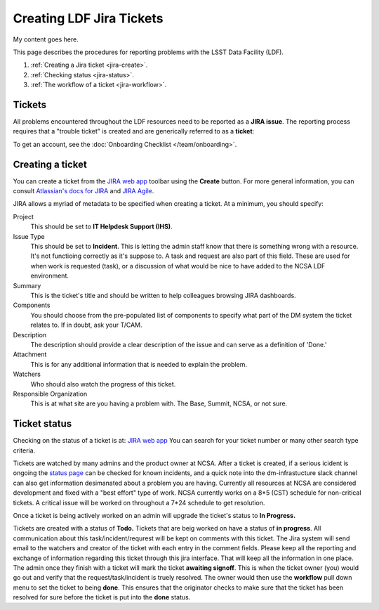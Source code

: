 #########################
Creating LDF Jira Tickets 
#########################

My content goes here.  


This page describes the procedures for reporting problems with the LSST Data Facility (LDF).  

1. :ref:`Creating a Jira ticket <jira-create>`.
2. :ref:`Checking status <jira-status>`.
3. :ref:`The workflow of a ticket <jira-workflow>`.


.. _jira-create:


Tickets
-------

All problems encountered throughout the LDF resources need to be reported as a  **JIRA issue**.   The reporting process requires that a "trouble ticket" is created and are generically referred to as a **ticket**:

To get an account, see the :doc:`Onboarding Checklist </team/onboarding>`.



Creating a ticket
-----------------

You can create a ticket from the `JIRA web app <https://jira.lsstcorp.org>`_ toolbar using the **Create** button.
For more general information, you can consult `Atlassian's docs for JIRA <https://confluence.atlassian.com/jirasoftwarecloud/jira-software-documentation-764477791.html>`_ and `JIRA Agile <https://confluence.atlassian.com/agile067>`_.

JIRA allows a myriad of metadata to be specified when creating a ticket.
At a minimum, you should specify:

Project
   This should be set to **IT Helpdesk Support (IHS)**. 
Issue Type
   This should be set to **Incident**.   This is letting the admin staff know that there is something wrong with a resource.  It's not functioing correctly as it's suppose to.  
   A task and request are also part of this field.  These are used for when work is requested (task), or a discussion of what would be nice to have added to the NCSA LDF environment.     
Summary
   This is the ticket's title and should be written to help colleagues browsing JIRA dashboards.
Components
   You should choose from the pre-populated list of components to specify what part of the DM system the ticket relates to.
   If in doubt, ask your T/CAM.
Description
   The description should provide a clear description of the issue and can serve as a definition of 'Done.'
Attachment 
    This is for any additional information that is needed to explain the problem.   
Watchers 
   Who should also watch the progress of this ticket.  
Responsible Organization 
   This is at what site are you having a problem with.   The Base, Summit, NCSA, or not sure.   

.. _jira-status:

Ticket status
-------------
Checking on the status of a ticket is at:  `JIRA web app <https://jira.lsstcorp.org>`_  You can search for your ticket number or many other search type criteria.   

Tickets are watched by many admins and the product owner at NCSA.  After a ticket is created,  if a serious icident is ongoing the  `status page <https://confluence.lsstcorp.org/display/DM/LSST+Service+Status+page>`_ can be checked for known incidents, and a quick note into the dm-infrastucture slack channel can also get information desimanated about a problem you are having.   Currently all resources at NCSA are considered development and fixed with a "best effort" type of work.   NCSA currently works on a 8*5 (CST) schedule for non-critical tickets.   A critical issue will be worked on throughout a 7*24 schedule  to get resolution.   

Once a ticket is being actively worked on an admin will upgrade the ticket's status to **In Progress.**

.. _jira-workflow:
Tickets are created with a status of **Todo.** 
Tickets that are beig worked on have a status of **in progress**.  
All communication about this task/incident/requrest will be kept on comments with this ticket.  The Jira system will send email to the watchers and creator of the ticket with each entry in the comment fields.   Please keep all the reporting and exchange of information regarding this ticket through this jira interface.   That will keep all the information in one place.     
The admin once they finish with a ticket will mark the ticket **awaiting signoff**.    This is when the ticket owner (you) would go out and verify that the request/task/incident is truely resolved.    The owner would then use the **workflow** pull down menu to set the ticket to being **done**.   This ensures that the originator checks to make sure that the ticket has been resolved for sure before the ticket is put into the **done** status.   

